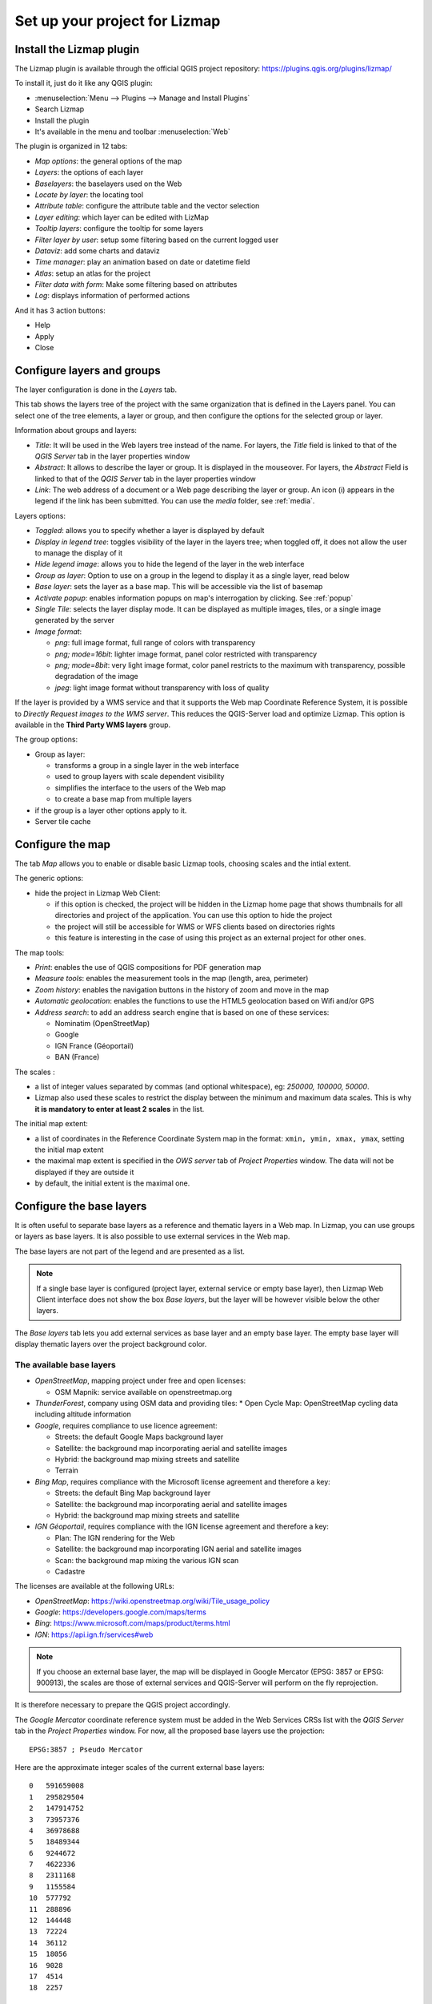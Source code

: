 ==============================
Set up your project for Lizmap
==============================

Install the Lizmap plugin
=========================

The Lizmap plugin is available through the official QGIS project repository:
https://plugins.qgis.org/plugins/lizmap/

To install it, just do it like any QGIS plugin:

* :menuselection:`Menu --> Plugins --> Manage and Install Plugins`
* Search Lizmap
* Install the plugin
* It's available in the menu and toolbar :menuselection:`Web`

.. image:: /images/introduction-install-lizmap.jpg
   :align: center
   :width: 60%

The plugin is organized in 12 tabs:

* *Map options*: the general options of the map
* *Layers*: the options of each layer
* *Baselayers*: the baselayers used on the Web
* *Locate by layer*: the locating tool
* *Attribute table*: configure the attribute table and the vector selection
* *Layer editing*: which layer can be edited with LizMap
* *Tooltip layers*: configure the tooltip for some layers
* *Filter layer by user*: setup some filtering based on the current logged user
* *Dataviz*: add some charts and dataviz
* *Time manager*: play an animation based on date or datetime field
* *Atlas*: setup an atlas for the project
* *Filter data with form*: Make some filtering based on attributes
* *Log*: displays information of performed actions

And it has 3 action buttons:

* Help
* Apply
* Close

Configure layers and groups
===========================

The layer configuration is done in the *Layers* tab.

This tab shows the layers tree of the project with the same organization that is defined in the Layers panel. You can select one of the tree elements, a layer or group, and then configure the options for the selected group or layer.

.. image:: /images/interface-layers-tab-01.jpg
   :align: center
   :width: 80%

Information about groups and layers:

* *Title*: It will be used in the Web layers tree instead of the name. For layers, the *Title* field is linked to that of the *QGIS Server* tab in the layer properties window
* *Abstract*: It allows to describe the layer or group. It is displayed in the mouseover. For layers, the *Abstract* Field is linked to that of the *QGIS Server* tab in the layer properties window
* *Link*: The web address of a document or a Web page describing the layer or group. An icon (i) appears in the legend if the link has been submitted. You can use the *media* folder, see :ref:`media`.

Layers options:

* *Toggled*: allows you to specify whether a layer is displayed by default
* *Display in legend tree*: toggles visibility of the layer in the layers tree; when toggled off, it does not allow the user to manage the display of it
* *Hide legend image*: allows you to hide the legend of the layer in the web interface
* *Group as layer*: Option to use on a group in the legend to display it as a single layer, read below
* *Base layer*: sets the layer as a base map. This will be accessible via the list of basemap
* *Activate popup*: enables information popups on map's interrogation by clicking. See :ref:`popup`
* *Single Tile*: selects the layer display mode. It can be displayed as multiple images, tiles, or a single image generated by the server
* *Image format*:

  * `png`: full image format, full range of colors with transparency
  * `png; mode=16bit`: lighter image format, panel color restricted with transparency
  * `png; mode=8bit`: very light image format, color panel restricts to the maximum with transparency, possible degradation of the image
  * `jpeg`: light image format without transparency with loss of quality

.. image:: /images/interface-layers-tab-02.jpg
   :align: center
   :width: 80%

If the layer is provided by a WMS service and that it supports the Web map Coordinate Reference System, it is possible to *Directly Request images to the WMS server*. This reduces the QGIS-Server load and optimize Lizmap. This option is available in the **Third Party WMS layers** group.

The group options:

* Group as layer: 

  * transforms a group in a single layer in the web interface
  * used to group layers with scale dependent  visibility
  * simplifies the interface to the users of the Web map
  * to create a base map from multiple layers

* if the group is a layer other options apply to it.
* Server tile cache

.. _lizmap-config-map:

Configure the map
=================

The tab *Map* allows you to enable or disable basic Lizmap tools, choosing scales and the intial extent.

.. image:: /images/interface-map-tab.jpg
   :align: center
   :width: 80%

The generic options:

* hide the project in Lizmap Web Client: 

  * if this option is checked, the project will be hidden in the Lizmap home page that shows thumbnails for all directories and project of the application. You can use this option to hide the project
  * the project will still be accessible for WMS or WFS clients based on directories rights
  * this feature is interesting  in the case of using this project as an external project for other ones.

The map tools:

* *Print*: enables the use of QGIS compositions for PDF generation map
* *Measure tools*: enables the measurement tools in the map (length, area, perimeter)
* *Zoom history*: enables the navigation buttons in the history of zoom and move in the map
* *Automatic geolocation*: enables the functions to use the HTML5 geolocation based on Wifi and/or GPS
* *Address search*: to add an address search engine that is based on one of these services:

  * Nominatim (OpenStreetMap)
  * Google
  * IGN France (Géoportail)
  * BAN (France)

The scales :

* a list of integer values separated by commas (and optional whitespace), eg: *250000, 100000, 50000*.
* Lizmap also used these scales to restrict the display between the minimum and maximum data scales. This is why **it is mandatory to enter at least 2 scales** in the list.

The initial map extent:

* a list of coordinates in the Reference Coordinate System map in the format: ``xmin, ymin, xmax, ymax``, setting the initial map extent
* the maximal map extent is specified in the *OWS server* tab of *Project Properties* window. The data will not be displayed if they are outside it
* by default, the initial extent is the maximal one.

.. _lizmap-config-baselayers:

Configure the base layers
=========================

It is often useful to separate base layers as a reference and thematic layers in a Web map. In Lizmap, you can use groups or layers as base layers. It is also possible to use external services in the Web map.

The base layers are not part of the legend and are presented as a list.

.. note:: If a single base layer is configured (project layer, external service or empty base layer), then Lizmap Web Client interface does not show the box *Base layers*, but the layer will be however visible below the other layers.

The *Base layers* tab lets you add external services as base layer and an empty base layer. The empty base layer will display thematic layers over the project background color.

.. image:: /images/interface-baselayers-tab.jpg
   :align: center
   :width: 80%

The available base layers
-------------------------

* *OpenStreetMap*, mapping project under free and open licenses:

  * OSM Mapnik: service available on openstreetmap.org

* *ThunderForest*, company using OSM data and providing tiles:
  * Open Cycle Map: OpenStreetMap cycling data including altitude information

* *Google*, requires compliance to use licence agreement:

  * Streets: the default Google Maps background layer
  * Satellite: the background map incorporating aerial and satellite images
  * Hybrid: the background map mixing streets and satellite
  * Terrain

* *Bing Map*, requires compliance with the Microsoft license agreement and therefore a key:

  * Streets: the default Bing Map background layer
  * Satellite: the background map incorporating aerial and satellite images
  * Hybrid: the background map mixing streets and satellite

* *IGN Géoportail*, requires compliance with the IGN license agreement and therefore a key:

  * Plan: The IGN rendering for the Web
  * Satellite: the background map incorporating IGN aerial and satellite images
  * Scan: the background map mixing the various IGN scan
  * Cadastre

The licenses are available at the following URLs:

* *OpenStreetMap*: https://wiki.openstreetmap.org/wiki/Tile_usage_policy
* *Google*: https://developers.google.com/maps/terms
* *Bing*: https://www.microsoft.com/maps/product/terms.html
* *IGN*: https://api.ign.fr/services#web

.. note:: If you choose an external base layer, the map will be displayed in Google Mercator (EPSG: 3857 or EPSG: 900913), the scales are those of external services and QGIS-Server will perform on the fly reprojection.

It is therefore necessary to prepare the QGIS project accordingly.

The *Google Mercator* coordinate reference system must be added in the Web Services CRSs list with the *QGIS Server* tab in the *Project Properties* window.
For now, all the proposed base layers use the projection::

    EPSG:3857 ; Pseudo Mercator

Here are the approximate integer scales of the current external base layers::

    0   591659008
    1   295829504
    2   147914752
    3   73957376
    4   36978688
    5   18489344
    6   9244672
    7   4622336
    8   2311168
    9   1155584
    10  577792
    11  288896
    12  144448
    13  72224
    14  36112
    15  18056
    16  9028
    17  4514
    18  2257

External Lizmap layers
----------------------

This feature has been removed. It's replaced by the possibility of using the menu  :menuselection:`Layer --> Embed Layers and Groups`, and in the plugin *Layers* tab declare the parent project and the Lizmap repository for the embed layers and groups. See :ref:`lizmap-cache-centralized`
